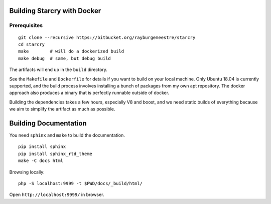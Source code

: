 .. _developer_manual:

Building Starcry with Docker
============================

Prerequisites
-------------


.. highlight:: bash
::

    git clone --recursive https://bitbucket.org/rayburgemeestre/starcry
    cd starcry
    make        # will do a dockerized build
    make debug  # same, but debug build

The artifacts will end up in the ``build`` directory.

See the ``Makefile`` and ``Dockerfile`` for details if you want to build on your local machine.
Only Ubuntu 18.04 is currently supported, and the build process involves installing a bunch of packages from my own apt repository.
The docker approach also produces a binary that is perfectly runnable outside of docker.

Building the dependencies takes a few hours, especially V8 and boost, and we need static builds of everything because we aim
to simplify the artifact as much as possible.


Building Documentation
======================

You need ``sphinx`` and ``make`` to build the documentation.

::

    pip install sphinx
    pip install sphinx_rtd_theme
    make -C docs html
    
Browsing locally:

::

    php -S localhost:9999 -t $PWD/docs/_build/html/

Open ``http://localhost:9999/`` in browser.
